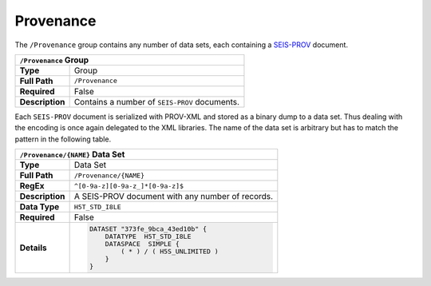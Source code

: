 Provenance
==========

The ``/Provenance`` group contains any number of data sets, each containing a
`SEIS-PROV <http://seismicdata.github.io/SEIS-PROV/>`_ document.

+----------------+-------------------------------------------------------------+
| ``/Provenance`` Group                                                        |
+================+=============================================================+
| **Type**       | Group                                                       |
+----------------+-------------------------------------------------------------+
| **Full Path**  | ``/Provenance``                                             |
+----------------+-------------------------------------------------------------+
| **Required**   | False                                                       |
+----------------+-------------------------------------------------------------+
| **Description**| Contains a number of ``SEIS-PROV`` documents.               |
+----------------+-------------------------------------------------------------+


Each ``SEIS-PROV`` document is serialized with PROV-XML and stored as a binary
dump to a data set. Thus dealing with the encoding is once again delegated to
the XML libraries. The name of the data set is arbitrary but has to match the
pattern in the following table.

+----------------+-------------------------------------------------------------+
| ``/Provenance/{NAME}`` Data Set                                              |
+================+=============================================================+
| **Type**       | Data Set                                                    |
+----------------+-------------------------------------------------------------+
| **Full Path**  | ``/Provenance/{NAME}``                                      |
+----------------+-------------------------------------------------------------+
| **RegEx**      | ``^[0-9a-z][0-9a-z_]*[0-9a-z]$``                            |
+----------------+-------------------------------------------------------------+
| **Description**| A SEIS-PROV document with any number of records.            |
+----------------+-------------------------------------------------------------+
| **Data Type**  | ``H5T_STD_I8LE``                                            |
+----------------+-------------------------------------------------------------+
| **Required**   | False                                                       |
+----------------+-------------------------------------------------------------+
| **Details**    |  .. code::                                                  |
|                |                                                             |
|                |      DATASET "373fe_9bca_43ed10b" {                         |
|                |          DATATYPE  H5T_STD_I8LE                             |
|                |          DATASPACE  SIMPLE {                                |
|                |              ( * ) / ( H5S_UNLIMITED )                      |
|                |          }                                                  |
|                |      }                                                      |
+----------------+-------------------------------------------------------------+
